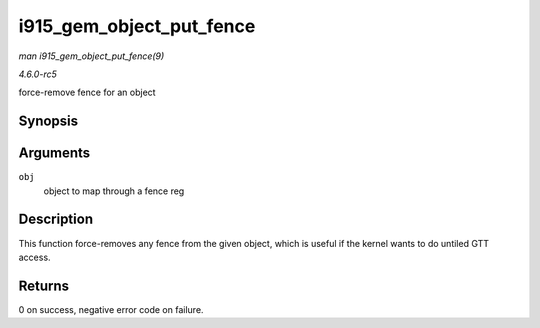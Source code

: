 .. -*- coding: utf-8; mode: rst -*-

.. _API-i915-gem-object-put-fence:

=========================
i915_gem_object_put_fence
=========================

*man i915_gem_object_put_fence(9)*

*4.6.0-rc5*

force-remove fence for an object


Synopsis
========

.. c:function:: int i915_gem_object_put_fence( struct drm_i915_gem_object * obj )

Arguments
=========

``obj``
    object to map through a fence reg


Description
===========

This function force-removes any fence from the given object, which is
useful if the kernel wants to do untiled GTT access.


Returns
=======

0 on success, negative error code on failure.


.. ------------------------------------------------------------------------------
.. This file was automatically converted from DocBook-XML with the dbxml
.. library (https://github.com/return42/sphkerneldoc). The origin XML comes
.. from the linux kernel, refer to:
..
.. * https://github.com/torvalds/linux/tree/master/Documentation/DocBook
.. ------------------------------------------------------------------------------
